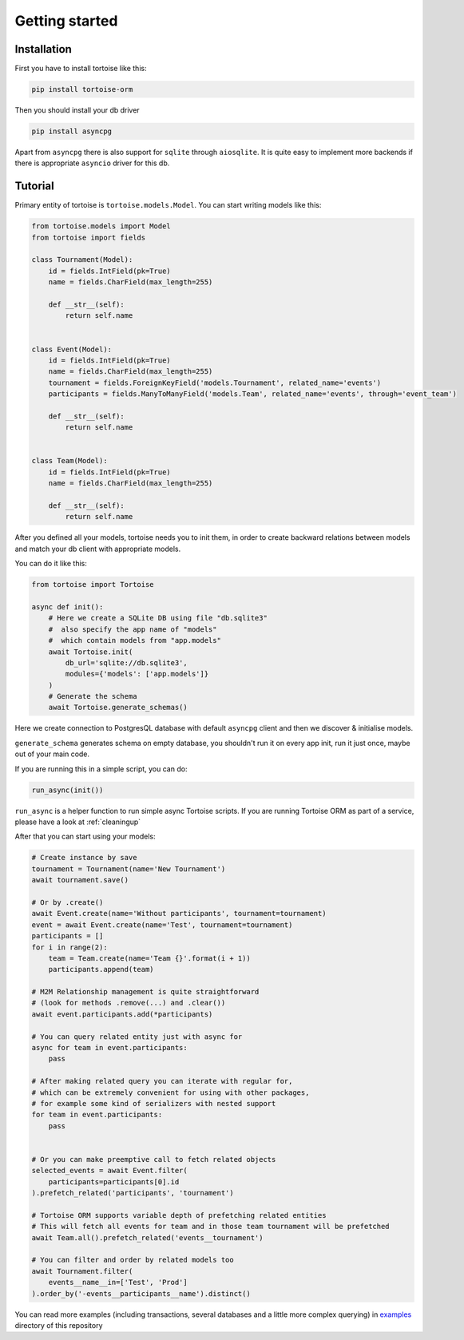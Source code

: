 .. _getting_started:
===============
Getting started
===============

Installation
===============
First you have to install tortoise like this:

.. code-block:: bash

    pip install tortoise-orm

..

Then you should install your db driver

.. code-block:: bash

    pip install asyncpg

..

Apart from ``asyncpg`` there is also support for ``sqlite`` through ``aiosqlite``.
It is quite easy to implement more backends if there is appropriate ``asyncio`` driver for this db.

Tutorial
========

Primary entity of tortoise is ``tortoise.models.Model``.
You can start writing models like this:


.. code-block:: python3

    from tortoise.models import Model
    from tortoise import fields

    class Tournament(Model):
        id = fields.IntField(pk=True)
        name = fields.CharField(max_length=255)

        def __str__(self):
            return self.name


    class Event(Model):
        id = fields.IntField(pk=True)
        name = fields.CharField(max_length=255)
        tournament = fields.ForeignKeyField('models.Tournament', related_name='events')
        participants = fields.ManyToManyField('models.Team', related_name='events', through='event_team')

        def __str__(self):
            return self.name


    class Team(Model):
        id = fields.IntField(pk=True)
        name = fields.CharField(max_length=255)

        def __str__(self):
            return self.name


After you defined all your models, tortoise needs you to init them, in order to create backward relations between models and match your db client with appropriate models.

You can do it like this:

.. code-block:: python3

    from tortoise import Tortoise

    async def init():
        # Here we create a SQLite DB using file "db.sqlite3"
        #  also specify the app name of "models"
        #  which contain models from "app.models"
        await Tortoise.init(
            db_url='sqlite://db.sqlite3',
            modules={'models': ['app.models']}
        )
        # Generate the schema
        await Tortoise.generate_schemas()


Here we create connection to PostgresQL database with default ``asyncpg`` client and then we discover & initialise models.

``generate_schema`` generates schema on empty database, you shouldn't run it on every app init, run it just once, maybe out of your main code.

If you are running this in a simple script, you can do:

.. code-block:: python3

    run_async(init())

``run_async`` is a helper function to run simple async Tortoise scripts. If you are running Tortoise ORM as part of a service, please have a look at :ref:`cleaningup`

After that you can start using your models:

.. code-block:: python3

    # Create instance by save
    tournament = Tournament(name='New Tournament')
    await tournament.save()

    # Or by .create()
    await Event.create(name='Without participants', tournament=tournament)
    event = await Event.create(name='Test', tournament=tournament)
    participants = []
    for i in range(2):
        team = Team.create(name='Team {}'.format(i + 1))
        participants.append(team)

    # M2M Relationship management is quite straightforward
    # (look for methods .remove(...) and .clear())
    await event.participants.add(*participants)

    # You can query related entity just with async for
    async for team in event.participants:
        pass

    # After making related query you can iterate with regular for,
    # which can be extremely convenient for using with other packages,
    # for example some kind of serializers with nested support
    for team in event.participants:
        pass


    # Or you can make preemptive call to fetch related objects
    selected_events = await Event.filter(
        participants=participants[0].id
    ).prefetch_related('participants', 'tournament')

    # Tortoise ORM supports variable depth of prefetching related entities
    # This will fetch all events for team and in those team tournament will be prefetched
    await Team.all().prefetch_related('events__tournament')

    # You can filter and order by related models too
    await Tournament.filter(
        events__name__in=['Test', 'Prod']
    ).order_by('-events__participants__name').distinct()

You can read more examples (including transactions, several databases and a little more complex querying) in
`examples <https://github.com/Zeliboba5/tortoise-orm/tree/master/examples>`_ directory of this repository
